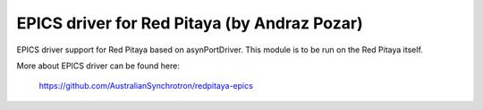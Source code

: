 *********************************************
EPICS driver for Red Pitaya (by Andraz Pozar)
*********************************************

EPICS driver support for Red Pitaya based on asynPortDriver. This module is to be run on the
Red Pitaya itself.

More about EPICS driver can be found here:

   https://github.com/AustralianSynchrotron/redpitaya-epics